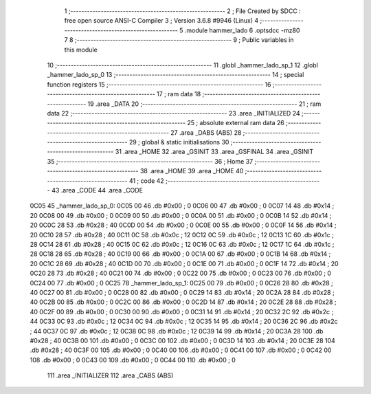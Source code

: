                               1 ;--------------------------------------------------------
                              2 ; File Created by SDCC : free open source ANSI-C Compiler
                              3 ; Version 3.6.8 #9946 (Linux)
                              4 ;--------------------------------------------------------
                              5 	.module hammer_lado
                              6 	.optsdcc -mz80
                              7 	
                              8 ;--------------------------------------------------------
                              9 ; Public variables in this module
                             10 ;--------------------------------------------------------
                             11 	.globl _hammer_lado_sp_1
                             12 	.globl _hammer_lado_sp_0
                             13 ;--------------------------------------------------------
                             14 ; special function registers
                             15 ;--------------------------------------------------------
                             16 ;--------------------------------------------------------
                             17 ; ram data
                             18 ;--------------------------------------------------------
                             19 	.area _DATA
                             20 ;--------------------------------------------------------
                             21 ; ram data
                             22 ;--------------------------------------------------------
                             23 	.area _INITIALIZED
                             24 ;--------------------------------------------------------
                             25 ; absolute external ram data
                             26 ;--------------------------------------------------------
                             27 	.area _DABS (ABS)
                             28 ;--------------------------------------------------------
                             29 ; global & static initialisations
                             30 ;--------------------------------------------------------
                             31 	.area _HOME
                             32 	.area _GSINIT
                             33 	.area _GSFINAL
                             34 	.area _GSINIT
                             35 ;--------------------------------------------------------
                             36 ; Home
                             37 ;--------------------------------------------------------
                             38 	.area _HOME
                             39 	.area _HOME
                             40 ;--------------------------------------------------------
                             41 ; code
                             42 ;--------------------------------------------------------
                             43 	.area _CODE
                             44 	.area _CODE
   0C05                      45 _hammer_lado_sp_0:
   0C05 00                   46 	.db #0x00	; 0
   0C06 00                   47 	.db #0x00	; 0
   0C07 14                   48 	.db #0x14	; 20
   0C08 00                   49 	.db #0x00	; 0
   0C09 00                   50 	.db #0x00	; 0
   0C0A 00                   51 	.db #0x00	; 0
   0C0B 14                   52 	.db #0x14	; 20
   0C0C 28                   53 	.db #0x28	; 40
   0C0D 00                   54 	.db #0x00	; 0
   0C0E 00                   55 	.db #0x00	; 0
   0C0F 14                   56 	.db #0x14	; 20
   0C10 28                   57 	.db #0x28	; 40
   0C11 0C                   58 	.db #0x0c	; 12
   0C12 0C                   59 	.db #0x0c	; 12
   0C13 1C                   60 	.db #0x1c	; 28
   0C14 28                   61 	.db #0x28	; 40
   0C15 0C                   62 	.db #0x0c	; 12
   0C16 0C                   63 	.db #0x0c	; 12
   0C17 1C                   64 	.db #0x1c	; 28
   0C18 28                   65 	.db #0x28	; 40
   0C19 00                   66 	.db #0x00	; 0
   0C1A 00                   67 	.db #0x00	; 0
   0C1B 14                   68 	.db #0x14	; 20
   0C1C 28                   69 	.db #0x28	; 40
   0C1D 00                   70 	.db #0x00	; 0
   0C1E 00                   71 	.db #0x00	; 0
   0C1F 14                   72 	.db #0x14	; 20
   0C20 28                   73 	.db #0x28	; 40
   0C21 00                   74 	.db #0x00	; 0
   0C22 00                   75 	.db #0x00	; 0
   0C23 00                   76 	.db #0x00	; 0
   0C24 00                   77 	.db #0x00	; 0
   0C25                      78 _hammer_lado_sp_1:
   0C25 00                   79 	.db #0x00	; 0
   0C26 28                   80 	.db #0x28	; 40
   0C27 00                   81 	.db #0x00	; 0
   0C28 00                   82 	.db #0x00	; 0
   0C29 14                   83 	.db #0x14	; 20
   0C2A 28                   84 	.db #0x28	; 40
   0C2B 00                   85 	.db #0x00	; 0
   0C2C 00                   86 	.db #0x00	; 0
   0C2D 14                   87 	.db #0x14	; 20
   0C2E 28                   88 	.db #0x28	; 40
   0C2F 00                   89 	.db #0x00	; 0
   0C30 00                   90 	.db #0x00	; 0
   0C31 14                   91 	.db #0x14	; 20
   0C32 2C                   92 	.db #0x2c	; 44
   0C33 0C                   93 	.db #0x0c	; 12
   0C34 0C                   94 	.db #0x0c	; 12
   0C35 14                   95 	.db #0x14	; 20
   0C36 2C                   96 	.db #0x2c	; 44
   0C37 0C                   97 	.db #0x0c	; 12
   0C38 0C                   98 	.db #0x0c	; 12
   0C39 14                   99 	.db #0x14	; 20
   0C3A 28                  100 	.db #0x28	; 40
   0C3B 00                  101 	.db #0x00	; 0
   0C3C 00                  102 	.db #0x00	; 0
   0C3D 14                  103 	.db #0x14	; 20
   0C3E 28                  104 	.db #0x28	; 40
   0C3F 00                  105 	.db #0x00	; 0
   0C40 00                  106 	.db #0x00	; 0
   0C41 00                  107 	.db #0x00	; 0
   0C42 00                  108 	.db #0x00	; 0
   0C43 00                  109 	.db #0x00	; 0
   0C44 00                  110 	.db #0x00	; 0
                            111 	.area _INITIALIZER
                            112 	.area _CABS (ABS)
